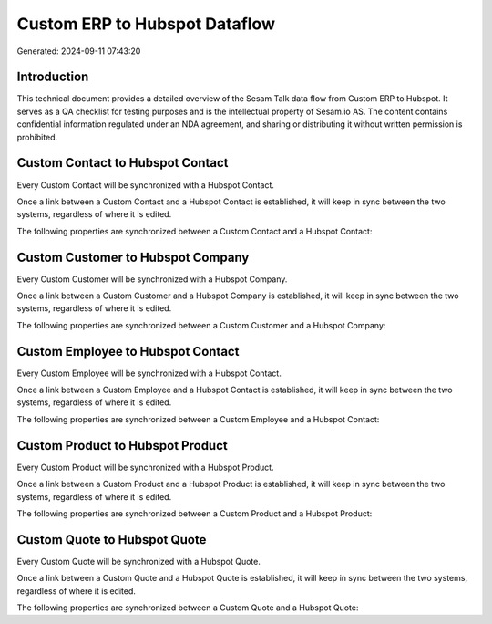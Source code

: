 ==============================
Custom ERP to Hubspot Dataflow
==============================

Generated: 2024-09-11 07:43:20

Introduction
------------

This technical document provides a detailed overview of the Sesam Talk data flow from Custom ERP to Hubspot. It serves as a QA checklist for testing purposes and is the intellectual property of Sesam.io AS. The content contains confidential information regulated under an NDA agreement, and sharing or distributing it without written permission is prohibited.

Custom Contact to Hubspot Contact
---------------------------------
Every Custom Contact will be synchronized with a Hubspot Contact.

Once a link between a Custom Contact and a Hubspot Contact is established, it will keep in sync between the two systems, regardless of where it is edited.

The following properties are synchronized between a Custom Contact and a Hubspot Contact:

.. list-table::
   :header-rows: 1

   * - Custom Contact Property
     - Hubspot Contact Property
     - Hubspot Data Type


Custom Customer to Hubspot Company
----------------------------------
Every Custom Customer will be synchronized with a Hubspot Company.

Once a link between a Custom Customer and a Hubspot Company is established, it will keep in sync between the two systems, regardless of where it is edited.

The following properties are synchronized between a Custom Customer and a Hubspot Company:

.. list-table::
   :header-rows: 1

   * - Custom Customer Property
     - Hubspot Company Property
     - Hubspot Data Type


Custom Employee to Hubspot Contact
----------------------------------
Every Custom Employee will be synchronized with a Hubspot Contact.

Once a link between a Custom Employee and a Hubspot Contact is established, it will keep in sync between the two systems, regardless of where it is edited.

The following properties are synchronized between a Custom Employee and a Hubspot Contact:

.. list-table::
   :header-rows: 1

   * - Custom Employee Property
     - Hubspot Contact Property
     - Hubspot Data Type


Custom Product to Hubspot Product
---------------------------------
Every Custom Product will be synchronized with a Hubspot Product.

Once a link between a Custom Product and a Hubspot Product is established, it will keep in sync between the two systems, regardless of where it is edited.

The following properties are synchronized between a Custom Product and a Hubspot Product:

.. list-table::
   :header-rows: 1

   * - Custom Product Property
     - Hubspot Product Property
     - Hubspot Data Type


Custom Quote to Hubspot Quote
-----------------------------
Every Custom Quote will be synchronized with a Hubspot Quote.

Once a link between a Custom Quote and a Hubspot Quote is established, it will keep in sync between the two systems, regardless of where it is edited.

The following properties are synchronized between a Custom Quote and a Hubspot Quote:

.. list-table::
   :header-rows: 1

   * - Custom Quote Property
     - Hubspot Quote Property
     - Hubspot Data Type

